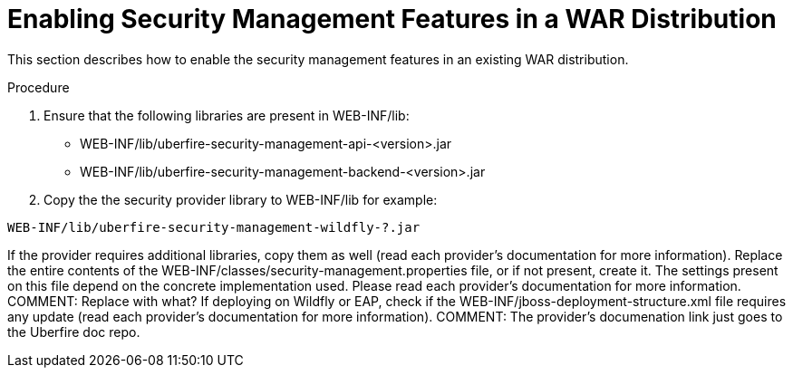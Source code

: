 [id='security-management-war-enabling']
= Enabling Security Management Features in a WAR Distribution

This section describes how to enable the security management features in an existing WAR distribution.

.Procedure
. Ensure that the following libraries are present in WEB-INF/lib:
+
* WEB-INF/lib/uberfire-security-management-api-<version>.jar
* WEB-INF/lib/uberfire-security-management-backend-<version>.jar
. Copy the the security provider library to WEB-INF/lib for example:
----
WEB-INF/lib/uberfire-security-management-wildfly-?.jar
----
If the provider requires additional libraries, copy them as well (read each provider’s documentation for more information).
Replace the entire contents of the WEB-INF/classes/security-management.properties file, or if not present, create it. The settings present on this file depend on the concrete implementation used. Please read each provider’s documentation for more information.
COMMENT: Replace with what?
If deploying on Wildfly or EAP, check if the WEB-INF/jboss-deployment-structure.xml file requires any update (read each provider’s documentation for more information).
COMMENT: The provider’s documenation link just goes to the Uberfire doc repo.
